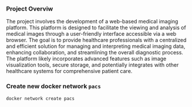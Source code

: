 *** Project Overviw

The project involves the development of a web-based medical imaging platform. This platform is designed to facilitate the viewing and analysis of medical images through a user-friendly interface accessible via a web browser. The goal is to provide healthcare professionals with a centralized and efficient solution for managing and interpreting medical imaging data, enhancing collaboration, and streamlining the overall diagnostic process. The platform likely incorporates advanced features such as image visualization tools, secure storage, and potentially integrates with other healthcare systems for comprehensive patient care.

*** Create new docker network =pacs=
#+begin_src bash
docker network create pacs
#+end_src
